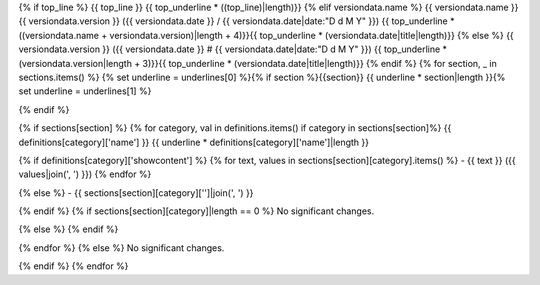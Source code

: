 {% if top_line %}
{{ top_line }}
{{ top_underline * ((top_line)|length)}}
{% elif versiondata.name %}
{{ versiondata.name }} {{ versiondata.version }} ({{ versiondata.date }} / {{ versiondata.date|date:"D d M Y" }})
{{ top_underline * ((versiondata.name + versiondata.version)|length + 4)}}{{ top_underline * (versiondata.date|title|length)}}
{% else %}
{{ versiondata.version }} ({{ versiondata.date }} # {{ versiondata.date|date:"D d M Y" }})
{{ top_underline * (versiondata.version|length + 3)}}{{ top_underline * (versiondata.date|title|length)}}
{% endif %}
{% for section, _ in sections.items() %}
{% set underline = underlines[0] %}{% if section %}{{section}}
{{ underline * section|length }}{% set underline = underlines[1] %}

{% endif %}

{% if sections[section] %}
{% for category, val in definitions.items() if category in sections[section]%}
{{ definitions[category]['name'] }}
{{ underline * definitions[category]['name']|length }}

{% if definitions[category]['showcontent'] %}
{% for text, values in sections[section][category].items() %}
- {{ text }} ({{ values|join(', ') }})
{% endfor %}

{% else %}
- {{ sections[section][category]['']|join(', ') }}

{% endif %}
{% if sections[section][category]|length == 0 %}
No significant changes.

{% else %}
{% endif %}

{% endfor %}
{% else %}
No significant changes.


{% endif %}
{% endfor %}


